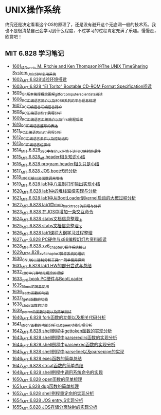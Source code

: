 * UNIX操作系统
终究还是决定看看这个OS的原理了，还是没有避开这个无底洞一般的技术系。我也不是很清楚自己会学习到什么程度，不过学习的过程肯定充满了乐趣。慢慢走，欣赏吧！
** MIT 6.828 学习笔记
- [[https://blog.csdn.net/grey_csdn/article/details/128782534][1601_读Dennis M. Ritchie and Ken Thompson的The UNIX TimeSharing System_Unix分时复用系统]]
- [[https://blog.csdn.net/grey_csdn/article/details/128782712][1602_MIT 6.828试验环境搭建]]
- [[https://blog.csdn.net/grey_csdn/article/details/128782743][1603_MIT 6.828 “El Torito” Bootable CD-ROM Format Specification阅读]]
- [[https://blog.csdn.net/grey_csdn/article/details/128793648][1605_Git版本管理概念图解_git_for_computer_scientists阅读]]
- [[https://blog.csdn.net/grey_csdn/article/details/128793677][1606_PC汇编语言_简介以及8086系列的平台信息梳理]]
- [[https://blog.csdn.net/grey_csdn/article/details/128793705][1607_PC汇编语言_汇编语言简介]]
- [[https://blog.csdn.net/grey_csdn/article/details/128840200][1608_PC汇编语言_first例程分析]]
- [[https://blog.csdn.net/grey_csdn/article/details/128840260][1609_PC汇编语言_汇编简介以及first例程后续]]
- [[https://blog.csdn.net/grey_csdn/article/details/128840291][1610_PC汇编语言_整形的表达]]
- [[https://blog.csdn.net/grey_csdn/article/details/128840320][1611_PC汇编语言_math例程分析]]
- [[https://blog.csdn.net/grey_csdn/article/details/128840353][1612_PC汇编语言_条件以及控制结构]]
- [[https://blog.csdn.net/grey_csdn/article/details/128840395][1613_PC汇编语言_位操作]]
- [[https://blog.csdn.net/grey_csdn/article/details/128884408][1614_MIT 6.828_x86中在linux环境下访问IO映射的硬件]]
- [[https://blog.csdn.net/grey_csdn/article/details/128884422][1615_MIT 6.828_elf header相关知识小结]]
- [[https://blog.csdn.net/grey_csdn/article/details/128884434][1616_MIT 6.828 program header相关只是小结]]
- [[https://blog.csdn.net/grey_csdn/article/details/128884447][1617_MIT 6.828 JOS boot代码分析]]
- [[https://blog.csdn.net/grey_csdn/article/details/128924745][1618_x86汇编以及函数调用堆栈]]
- [[https://blog.csdn.net/grey_csdn/article/details/128924802][1619_MIT 6.828 lab1中八进制打印输出实现小结]]
- [[https://blog.csdn.net/grey_csdn/article/details/128926177][1620_MIT 6.828 lab1中的堆栈监控实现与分析]]
- [[https://blog.csdn.net/grey_csdn/article/details/128926207][1621_MIT 6.828 lab1中从BootLoader到kernel启动的大概过程分析]]
- [[https://blog.csdn.net/grey_csdn/article/details/128978002][1622_MIT 6.828 lab1中mon_backtrace的实现与分析]]
- [[https://blog.csdn.net/grey_csdn/article/details/128978035][1623_MIT 6.828 在JOS中增加一条交互命令]]
- [[https://blog.csdn.net/grey_csdn/article/details/128978066][1624_MIT 6.828 stabs文档信息整理_上]]
- [[https://blog.csdn.net/grey_csdn/article/details/128987066][1625_MIT 6.828 stabs文档信息整理_下]]
- [[https://blog.csdn.net/grey_csdn/article/details/128987095][1626_MIT 6.828 lab1课程大纲学习过程整理]]
- [[https://blog.csdn.net/grey_csdn/article/details/128987112][1627_MIT 6.828 PC硬件与x86编程幻灯片资料阅读]]
- [[https://blog.csdn.net/grey_csdn/article/details/128987132][1628_MIT 6.828 xv6_chapter0操作系统接口]]
- [[https://blog.csdn.net/grey_csdn/article/details/128987153][1629_MIT_6.828_xv6_chapter1操作系统的组织]]
- [[https://blog.csdn.net/grey_csdn/article/details/128987168][1630_GNU的二进制分析工具nm简单使用探索]]
- [[https://blog.csdn.net/grey_csdn/article/details/129131637][1631_MIT 6.828 lab1 HW的部分尝试与总结]]
- [[https://blog.csdn.net/grey_csdn/article/details/129229910][1632_x86中几种地址概念的理解]]
- [[https://blog.csdn.net/grey_csdn/article/details/129229932][1633_xv6 book PC硬件与BootLoader]]
- [[https://blog.csdn.net/grey_csdn/article/details/129454469][1635_fileno的简单使用]]
- [[https://blog.csdn.net/grey_csdn/article/details/129455702][1636_isatty函数的功能]]
- [[https://blog.csdn.net/grey_csdn/article/details/129455764][1637_fgets函数的功能]]
- [[https://blog.csdn.net/grey_csdn/article/details/129455801][1638_chdir函数的功能]]
- [[https://blog.csdn.net/grey_csdn/article/details/129461770][1639_perror的函数功能以及简单测试]]
- [[https://blog.csdn.net/grey_csdn/article/details/129461811][1640_MIT 6.828 fork函数的功能以及相关代码分析]]
- [[https://blog.csdn.net/grey_csdn/article/details/129461829][1641_strchr函数的功能分析以及peek功能实现分析]]
- [[https://blog.csdn.net/grey_csdn/article/details/129506934][1642_MIT 6.828 shell例程中gettoken函数的实现分析]]
- [[https://blog.csdn.net/grey_csdn/article/details/129507005][1643_MIT 6.828 shell例程中parseredirs函数的实现分析]]
- [[https://blog.csdn.net/grey_csdn/article/details/129656647][1644_MIT 6.828 shell例程中parseexec函数的实现分析]]
- [[https://blog.csdn.net/grey_csdn/article/details/129656707][1645_MIT 6,828 shell例程中parseline以及parsepipe的实现]]
- [[https://blog.csdn.net/grey_csdn/article/details/129656754][1646_MIT 6.828 exec函数的简单总结]]
- [[https://blog.csdn.net/grey_csdn/article/details/129659896][1647_MIT 6.828 strcat函数的简单总结]]
- [[https://blog.csdn.net/grey_csdn/article/details/129696564][1648_MIT 6.828 shell例程中调用系统命令的实现]]
- [[https://blog.csdn.net/grey_csdn/article/details/129770949][1650_MIT 6.828 open函数的简单梳理]]
- [[https://blog.csdn.net/grey_csdn/article/details/129770980][1651_MIT 6.828 dup函数的简单梳理]]
- [[https://blog.csdn.net/grey_csdn/article/details/129770997][1652_MIT 6.828 shell例程重定向的实现分析]]
- [[https://blog.csdn.net/grey_csdn/article/details/129771094][1654_MIT 6.828 JOS entry.S实现分析]]
- [[https://blog.csdn.net/grey_csdn/article/details/129771119][1655_MIT 6.828 JOS存储分页映射的实现分析]]
